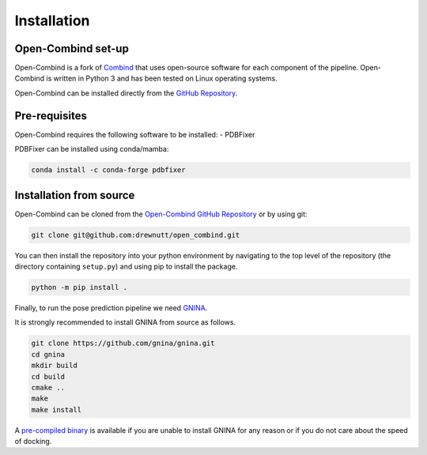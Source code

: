 .. _intro/installation:

============
Installation
============

Open-Combind set-up
-------------------
Open-Combind is a fork of `Combind <https://github.com/drorlab/combind>`_ that uses open-source software for each component of the pipeline. Open-Combind is written in Python 3 and has been tested on Linux operating systems.

Open-Combind can be installed directly from the `GitHub Repository <https://github.com/drewnutt/open_combind>`_.

Pre-requisites
--------------
Open-Combind requires the following software to be installed:
- PDBFixer

PDBFixer can be installed using conda/mamba:

.. code-block:: bash

        conda install -c conda-forge pdbfixer


Installation from source
------------------------
Open-Combind can be cloned from the `Open-Combind GitHub Repository <https://github.com/drewnutt/open_combind>`_ or by using git:

.. code-block:: bash

        git clone git@github.com:drewnutt/open_combind.git

You can then install the repository into your python environment by navigating to the top level of the repository (the directory containing ``setup.py``) and using pip to install the package.

.. code-block:: bash
 
        python -m pip install .

Finally, to run the pose prediction pipeline we need `GNINA <https://github.com/gnina/gnina>`_.

It is strongly recommended to install GNINA from source as follows.

.. code-block:: bash

        git clone https://github.com/gnina/gnina.git
        cd gnina
        mkdir build
        cd build
        cmake ..
        make
        make install


A `pre-compiled binary <https://github.com/gnina/gnina/releases/>`_ is available if you are unable to install GNINA for any reason or if you do not care about the speed of docking.


